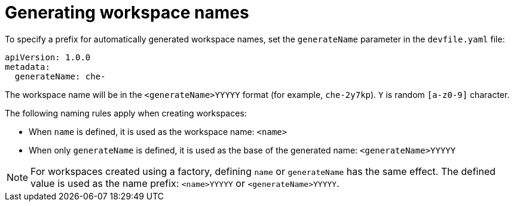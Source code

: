 // generate-name-of-a-workspace

[id="generating-workspace-names_{context}"]
= Generating workspace names

To specify a prefix for automatically generated workspace names, set the `generateName` parameter in the `devfile.yaml` file:

[source,yaml]
----
apiVersion: 1.0.0
metadata:
  generateName: che-
----

The workspace name will be in the `<generateName>YYYYY` format (for example, `che-2y7kp`). `Y` is random `[a-z0-9]` character.

The following naming rules apply when creating workspaces:

* When `name` is defined, it is used as the workspace name: `<name>`
* When only `generateName` is defined, it is used as the base of the generated name: `<generateName>YYYYY`

[NOTE]
====
For workspaces created using a factory, defining `name` or `generateName` has the same effect. The defined value is used as the name prefix: `<name>YYYYY` or `<generateName>YYYYY`.
====
